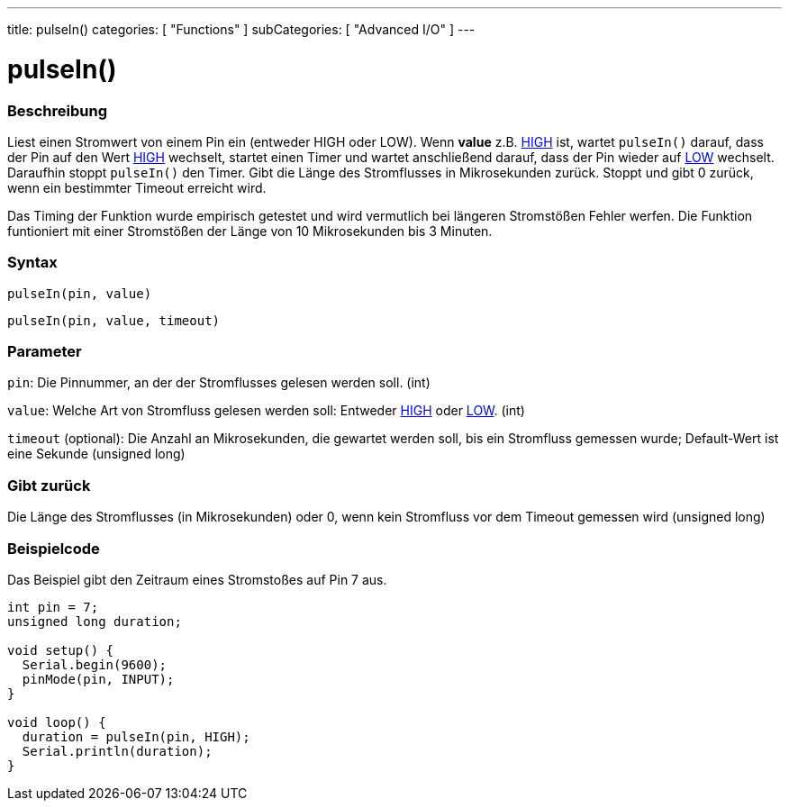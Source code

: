 ---
title: pulseIn()
categories: [ "Functions" ]
subCategories: [ "Advanced I/O" ]
---





= pulseIn()


// OVERVIEW SECTION STARTS
[#overview]
--

[float]
=== Beschreibung
Liest einen Stromwert von einem Pin ein (entweder HIGH oder LOW). Wenn *value* z.B. link:../../../variables/constants/constants/[HIGH] ist, wartet `pulseIn()` darauf, dass der Pin auf den Wert link:../../../variables/constants/constants/[HIGH] wechselt, startet einen Timer und wartet anschließend darauf, dass der Pin wieder auf link:../../../variables/constants/constants/[LOW] wechselt. Daraufhin stoppt `pulseIn()` den Timer. Gibt die Länge des Stromflusses in Mikrosekunden zurück. Stoppt und gibt 0 zurück, wenn ein bestimmter Timeout erreicht wird.

Das Timing der Funktion wurde empirisch getestet und wird vermutlich bei längeren Stromstößen Fehler werfen. Die Funktion funtioniert mit einer Stromstößen der Länge von 10 Mikrosekunden bis 3 Minuten.
[%hardbreaks]


[float]
=== Syntax
`pulseIn(pin, value)`

`pulseIn(pin, value, timeout)`

[float]
=== Parameter
`pin`: Die Pinnummer, an der der Stromflusses gelesen werden soll. (int)

`value`: Welche Art von Stromfluss gelesen werden soll: Entweder link:../../../variables/constants/constants/[HIGH] oder link:../../../variables/constants/constants/[LOW]. (int) 

`timeout` (optional): Die Anzahl an Mikrosekunden, die gewartet werden soll, bis ein Stromfluss gemessen wurde; Default-Wert ist eine Sekunde (unsigned long)

[float]
=== Gibt zurück
Die Länge des Stromflusses (in Mikrosekunden) oder 0, wenn kein Stromfluss vor dem Timeout gemessen wird (unsigned long)

--
// OVERVIEW SECTION ENDS




// HOW TO USE SECTION STARTS
[#howtouse]
--

[float]
=== Beispielcode
// Describe what the example code is all about and add relevant code   ►►►►► THIS SECTION IS MANDATORY ◄◄◄◄◄
Das Beispiel gibt den Zeitraum eines Stromstoßes auf Pin 7 aus.

[source,arduino]
----
int pin = 7;
unsigned long duration;

void setup() {
  Serial.begin(9600);
  pinMode(pin, INPUT);
}

void loop() {
  duration = pulseIn(pin, HIGH);
  Serial.println(duration);
}
----
[%hardbreaks]

--
// HOW TO USE SECTION ENDS
